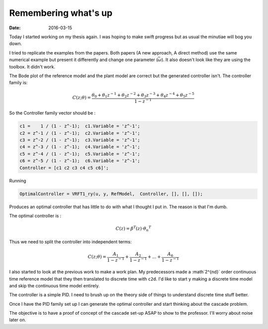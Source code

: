
Remembering what's up
=====================

:date: 2016-03-15


Today I started working on my thesis again. I was hoping to make swift progress but as usual the minutiae will bog you down. 

I tried to replicate the examples from the papers. Both papers (A new approach, A direct method) use the same numerical example but present it differently and change one parameter (:math:`\bar{\omega}`). It also doesn't look like they are using the toolbox. 
It didn't work. 

The Bode plot of the reference model and the plant model are correct but the generated controller isn't. The controller family is: 


.. math::

	C(z; \theta) = \frac{\theta_0 + \theta_1 z^{-1} + \theta_2 z^{-2} + \theta_3 z^{-3} + \theta_4 z^{-4} + \theta_5 z^{-5}}{1 - z^{-1}} 

So the Controller family vector should be : 
  
.. code-block:: matlab

	c1 =    1 / (1 - z^-1);  c1.Variable = 'z^-1';
	c2 = z^-1 / (1 - z^-1);  c2.Variable = 'z^-1';
	c3 = z^-2 / (1 - z^-1);  c3.Variable = 'z^-1';
	c4 = z^-3 / (1 - z^-1);  c4.Variable = 'z^-1';
	c5 = z^-4 / (1 - z^-1);  c5.Variable = 'z^-1';
	c6 = z^-5 / (1 - z^-1);  c6.Variable = 'z^-1';
	Controller = [c1 c2 c3 c4 c5 c6]';

Running 

.. code-block:: matlab

	OptimalController = VRFT1_ry(u, y, RefModel,  Controller, [], [], []);

Produces an optimal controller that has little to do with what I thought I put in. 
The reason is that I'm dumb. 

The optimal controller is : 

.. math::
	C(z) = \beta^T(z) \cdot {\theta_n}^T

Thus we need to split the controller into independent terms: 

.. math::
	C(z; \theta) = \frac{A_1}{1 - z^{-1}} + \frac{A_2}{1 - z^{-1}} + ... + \frac{A_6}{1 - z^{-1}}

I also started to look at the previous work to make a work plan. My predecessors made a :math`2^{nd}` order continuous time reference model that they then translated to discrete time with ``c2d``. I'd like to start y making a discrete time model and skip the continuous time model entirely. 

The controller is a simple PID. I need to brush up on the theory side of things to understand discrete time stuff better. 

Once I have the PID family set up I can generate the optimal controller and start thinking about the cascade problem. 

The objective is to have a proof of concept of the cascade set-up ASAP to show to the professor. I'll worry about noise later on. 
